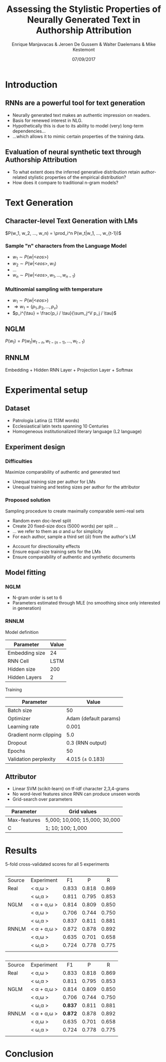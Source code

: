 # -*- org-reveal-title-slide: "<h1>%t</h1><h2>%a</h2><h4>%d</h4><h4>EMNLP17 (Workshop on Stylistic Variation) - Copenhagen</h4><p><a href=\"https://emanjavacas.github.com/slides/emnlp17\">https://emanjavacas.github.com/slides/emnlp17</a></p>"; -*-

#+TITLE: Assessing the Stylistic Properties of Neurally Generated Text in Authorship Attribution
#+AUTHOR: Enrique Manjavacas & Jeroen De Gussem & Walter Daelemans & Mike Kestemont
#+DATE: 07/09/2017
# ##+REVEAL_ROOT: ../
#+OPTIONS: reveal_center:t reveal_progress:t reveal_history:t reveal_control:t
#+OPTIONS: reveal_keyboard:t reveal_overview:t num:1 reveal_rolling_links:t
#+OPTIONS: reveal_width:1200 reveal_height:800 toc:nil timestamp:nil reveal_mathjax:t
#+REVEAL_MARGIN: 0.05
#+REVEAL_MIN_SCALE: 0.5
#+REVEAL_MAX_SCALE: 2.5
#+REVEAL_TRANS: slide
#+REVEAL_SPEED: fast
#+REVEAL_THEME: solarized
#+REVEAL_HLEVEL: 3
#+REVEAL_EXTRA_CSS: ./extra_emnlp17.css

* Introduction

** RNNs are a powerful tool for text generation

#+attr_reveal: :frag (roll-in)
    - Neurally generated text makes an authentic impression on readers.
    - Basis for renewed interest in NLG.
    - Hypothetically this is due to its ability to model (very) long-term dependencies...
    - ...which allows it to mimic certain properties of the training data.

** Evaluation of neural synthetic text through Authorship Attribution
#+attr_reveal: :frag (roll-in)
- To what extent does the inferred generative distribution retain author-related stylistic properties of the empirical distribution?
- How does it compare to traditional n-gram models?

* Text Generation

** Character-level Text Generation with LMs
#+attr_reveal: :frag (roll-in)
$P(w_1, w_2, ..., w_n) = \prod_i^n P(w_t|w_1, ..., w_{t-1})$

*** Sample "n" characters from the Language Model
#+attr_reveal: :frag (roll-in)
    - $w_1 \sim P(w|\text{<}eos\text{>})$
    - $w_2 \sim P(w|\text{<}eos\text{>}, w_1)$
    - $\ldots$
    - $w_n \sim P(w|\text{<}eos\text{>}, w_1, ..., w_{n-1})$

*** Multinomial sampling with temperature
#+attr_reveal: :frag (roll-in)
- $w_1 \sim P(w|\text{<}eos\text{>})$
- $\Rightarrow w_1 = \{p_1, p_2, ..., p_v\}$
- $p_i^{\tau} = \frac{p_i / \tau}{\sum_j^V p_j / \tau}$

** NGLM
#+attr_reveal: :frag (roll-in)
$P(w_t) = P(w_t|w_{t-n}, w_{t-(n-1)}, ..., w_{t-1})$

** RNNLM
Embedding + Hidden RNN Layer + Projection Layer + Softmax

#+REVEAL: split
#+BEGIN_HTML
<img src="./img/rnnlm.svg">
#+END_HTML

* Experimental setup

** Dataset

#+attr_reveal: :frag (roll-in)
- Patrologia Latina (⩲ 113M words)
- Ecclesiastical latin texts spanning 10 Centuries
- Homogeneous institutionalized literary language (L2 language)

#+reveal: split
#+BEGIN_HTML
<img src="./img/author_words_docs.svg">
#+END_HTML

** Experiment design

*** Difficulties
    #+attr_reveal: :frag (roll-in)
    Maximize comparability of authentic and generated text
    #+attr_reveal: :frag (roll-in)
    - Unequal training size per author for LMs
    - Unequal training and testing sizes per author for the attributor

*** Proposed solution
    #+attr_reveal: :frag (roll-in)
    Sampling procedure to create maximally comparable semi-real sets
    #+attr_reveal: :frag (roll-in)
    - Random even doc-level split
    - Create 20 fixed-size docs (5000 words) per split ...
    - ... we refer to them as $\alpha$ and $\omega$ for simplicity
    - For each author, sample a third set ($\bar{\alpha}$) from the author's LM

    #+reveal: split
    #+BEGIN_HTML
    <img src="./img/setup.svg">
    #+END_HTML

    #+reveal: split
    #+attr_reveal: :frag (roll-in)
    - Account for directionality effects
    - Ensure equal-size training sets for the LMs
    - Ensure comparability of authentic and synthetic documents

** Model fitting

*** NGLM

#+attr_reveal: :frag (roll-in)
- N-gram order is set to 6
- Parameters estimated through MLE (no smoothing since only interested in generation)

*** RNNLM

Model definition
#+attr_reveal: :frag (roll-in)
| Parameter      | Value |
|----------------+-------|
| Embedding size |    24 |
| RNN Cell       |  LSTM |
| Hidden size    |   200 |
| Hidden Layers  |     2 |

#+reveal: split
Training
#+attr_reveal: :frag (roll-in)
| Parameter              |                 Value |
|------------------------+-----------------------|
| Batch size             |                    50 |
| Optimizer              | Adam (default params) |
| Learning rate          |                 0.001 |
| Gradient norm clipping |                   5.0 |
| Dropout                |      0.3 (RNN output) |
| Epochs                 |                    50 |
|------------------------+-----------------------|
| Validation perplexity  |       4.015 (± 0.183) |


** Attributor

#+attr_reveal: :frag (roll-in)
- Linear SVM (scikit-learn) on tf-idf character 2,3,4-grams
- No word-level features since RNN can produce unseen words
- Grid-search over parameters
#+attr_reveal: :frag (roll-in)
| Parameter    | Grid values                   |
|--------------+-------------------------------|
| Max-features | 5,000; 10,000; 15,000; 30,000 |
| C            | 1; 10; 100; 1,000             |

* Results

5-fold cross-validated scores for all 5 experiments

#+reveal: split
#+BEGIN_HTML
<img src="./img/f1_sampled.svg">
#+END_HTML

** 
:PROPERTIES:
:REVEAL_DATA_TRANSITION: none
:END:
#+BEGIN_HTML
<table id="TBL-1" class="tabular" 
cellspacing="0" cellpadding="0"  
><colgroup id="TBL-1-1g"><col 
id="TBL-1-1"><col 
id="TBL-1-2"><col 
id="TBL-1-3"><col 
id="TBL-1-4"><col 
id="TBL-1-5"></colgroup><tr  
 style="vertical-align:baseline;" id="TBL-1-1-"><td  style="white-space:nowrap; text-align:left;" id="TBL-1-1-1"  
class="td11">Source  </td><td  style="white-space:nowrap; text-align:left;" id="TBL-1-1-2"  
class="td11">Experiment  </td><td  style="white-space:nowrap; text-align:center;" id="TBL-1-1-3"  
class="td11"> F1  </td><td  style="white-space:nowrap; text-align:center;" id="TBL-1-1-4"  
class="td11">  P  </td><td  style="white-space:nowrap; text-align:center;" id="TBL-1-1-5"  
class="td11"> R  </td>
</tr><tr  
 style="vertical-align:baseline;" id="TBL-1-2-"><td  style="white-space:nowrap; text-align:left;" id="TBL-1-2-1"  
class="td11">Real     </td><td  style="white-space:nowrap; text-align:left;" id="TBL-1-2-2"  
class="td11"><span 
class="cmmi-10">&#x003C; &alpha;,&omega; &#x003E;     </span></td><td  style="white-space:nowrap; text-align:center;" id="TBL-1-2-3"  
class="td11"> 0.833 </td><td  style="white-space:nowrap; text-align:center;" id="TBL-1-2-4"  
class="td11">0.818</td><td  style="white-space:nowrap; text-align:center;" id="TBL-1-2-5"  
class="td11">0.869</td>
</tr><tr  
 style="vertical-align:baseline;" id="TBL-1-3-"><td  style="white-space:nowrap; text-align:left;" id="TBL-1-3-1"  
class="td11">       </td><td  style="white-space:nowrap; text-align:left;" id="TBL-1-3-2"  
class="td11"><span 
class="cmmi-10">&#x003C; &omega;,&alpha; &#x003E;     </span></td><td  style="white-space:nowrap; text-align:center;" id="TBL-1-3-3"  
class="td11"> 0.811 </td><td  style="white-space:nowrap; text-align:center;" id="TBL-1-3-4"  
class="td11">0.795</td><td  style="white-space:nowrap; text-align:center;" id="TBL-1-3-5"  
class="td11">0.853</td>
</tr><tr  
 style="vertical-align:baseline;" id="TBL-1-4-"><td  style="white-space:nowrap; text-align:left;" id="TBL-1-4-1"  
class="td11">NGLM  </td><td  style="white-space:nowrap; text-align:left;" id="TBL-1-4-2"  
class="td11"><span 
class="cmmi-10">&#x003C; &alpha; </span>+ <span class="bar-css"><span 
class="cmmi-10">&alpha;</span></span><span 
class="cmmi-10">,&omega; &#x003E;</span></td><td  style="white-space:nowrap; text-align:center;" id="TBL-1-4-3"  
class="td11"> 0.814 </td><td  style="white-space:nowrap; text-align:center;" id="TBL-1-4-4"  
class="td11">0.809</td><td  style="white-space:nowrap; text-align:center;" id="TBL-1-4-5"  
class="td11">0.850</td>
</tr><tr  
 style="vertical-align:baseline;" id="TBL-1-5-"><td  style="white-space:nowrap; text-align:left;" id="TBL-1-5-1"  
class="td11">       </td><td  style="white-space:nowrap; text-align:left;" id="TBL-1-5-2"  
class="td11"><span 
class="cmmi-10">&#x003C;</span> <span class="bar-css"><span 
class="cmmi-10">&alpha;</span></span><span 
class="cmmi-10">,&omega; &#x003E;     </span></td><td  style="white-space:nowrap; text-align:center;" id="TBL-1-5-3"  
class="td11"> 0.706 </td><td  style="white-space:nowrap; text-align:center;" id="TBL-1-5-4"  
class="td11">0.744</td><td  style="white-space:nowrap; text-align:center;" id="TBL-1-5-5"  
class="td11">0.750</td>
</tr><tr  
 style="vertical-align:baseline;" id="TBL-1-6-"><td  style="white-space:nowrap; text-align:left;" id="TBL-1-6-1"  
class="td11">       </td><td  style="white-space:nowrap; text-align:left;" id="TBL-1-6-2"  
class="td11"><span 
class="cmmi-10">&#x003C; &omega;,</span><span class="bar-css"><span 
class="cmmi-10">&alpha;</span></span> <span 
class="cmmi-10">&#x003E;     </span></td><td  style="white-space:nowrap; text-align:center;" id="TBL-1-6-3"  
class="td11"><span 
class="cmbx-10">0.837</span></td><td  style="white-space:nowrap; text-align:center;" id="TBL-1-6-4"  
class="td11">0.811</td><td  style="white-space:nowrap; text-align:center;" id="TBL-1-6-5"  
class="td11">0.881</td>
</tr><tr  
 style="vertical-align:baseline;" id="TBL-1-7-"><td  style="white-space:nowrap; text-align:left;" id="TBL-1-7-1"  
class="td11">RNNLM</td><td  style="white-space:nowrap; text-align:left;" id="TBL-1-7-2"  
class="td11"><span 
class="cmmi-10">&#x003C; &alpha; </span>+ <span class="bar-css"><span 
class="cmmi-10">&alpha;</span></span><span 
class="cmmi-10">,&omega; &#x003E;</span></td><td  style="white-space:nowrap; text-align:center;" id="TBL-1-7-3"  
class="td11"><span 
class="cmbx-10">0.872</span></td><td  style="white-space:nowrap; text-align:center;" id="TBL-1-7-4"  
class="td11">0.878</td><td  style="white-space:nowrap; text-align:center;" id="TBL-1-7-5"  
class="td11">0.892</td>
</tr><tr  
 style="vertical-align:baseline;" id="TBL-1-8-"><td  style="white-space:nowrap; text-align:left;" id="TBL-1-8-1"  
class="td11">       </td><td  style="white-space:nowrap; text-align:left;" id="TBL-1-8-2"  
class="td11"><span 
class="cmmi-10">&#x003C;</span> <span class="bar-css"><span 
class="cmmi-10">&alpha;</span></span><span 
class="cmmi-10">,&omega; &#x003E;     </span></td><td  style="white-space:nowrap; text-align:center;" id="TBL-1-8-3"  
class="td11"> 0.635 </td><td  style="white-space:nowrap; text-align:center;" id="TBL-1-8-4"  
class="td11">0.701</td><td  style="white-space:nowrap; text-align:center;" id="TBL-1-8-5"  
class="td11">0.658</td>
</tr><tr  
 style="vertical-align:baseline;" id="TBL-1-9-"><td  style="white-space:nowrap; text-align:left;" id="TBL-1-9-1"  
class="td11">       </td><td  style="white-space:nowrap; text-align:left;" id="TBL-1-9-2"  
class="td11"><span 
class="cmmi-10">&#x003C; &omega;,</span><span class="bar-css"><span 
class="cmmi-10">&alpha;</span></span> <span 
class="cmmi-10">&#x003E;     </span></td><td  style="white-space:nowrap; text-align:center;" id="TBL-1-9-3"  
class="td11"> 0.724 </td><td  style="white-space:nowrap; text-align:center;" id="TBL-1-9-4"  
class="td11">0.778</td><td  style="white-space:nowrap; text-align:center;" id="TBL-1-9-5"  
class="td11">0.775</td>

</tr><tr  
 style="vertical-align:baseline;" id="TBL-1-10-"><td  style="white-space:nowrap; text-align:left;" id="TBL-1-10-1"  
class="td11"></td></tr></table>
#+END_HTML

** 
:PROPERTIES:
:REVEAL_DATA_TRANSITION: none
:END:
#+BEGIN_HTML
<table id="TBL-1" class="tabular" 
cellspacing="0" cellpadding="0"  
><colgroup id="TBL-1-1g"><col 
id="TBL-1-1"><col 
id="TBL-1-2"><col 
id="TBL-1-3"><col 
id="TBL-1-4"><col 
id="TBL-1-5"></colgroup><tr  
 style="vertical-align:baseline;" id="TBL-1-1-"><td  style="white-space:nowrap; text-align:left;" id="TBL-1-1-1"  
class="td11">Source  </td><td  style="white-space:nowrap; text-align:left;" id="TBL-1-1-2"  
class="td11">Experiment  </td><td  style="white-space:nowrap; text-align:center;" id="TBL-1-1-3"  
class="td11"> F1  </td><td  style="white-space:nowrap; text-align:center;" id="TBL-1-1-4"  
class="td11">  P  </td><td  style="white-space:nowrap; text-align:center;" id="TBL-1-1-5"  
class="td11"> R  </td>
</tr><tr  
 style="vertical-align:baseline;" id="TBL-1-2-"><td  style="white-space:nowrap; text-align:left;" id="TBL-1-2-1"  
class="td11">Real     </td><td  style="white-space:nowrap; text-align:left;" id="TBL-1-2-2"  
class="td11"><span 
class="cmmi-10">&#x003C; &alpha;,&omega; &#x003E;     </span></td><td  style="white-space:nowrap; text-align:center;" id="TBL-1-2-3"  
class="td11"> 0.833 </td><td  style="white-space:nowrap; text-align:center;" id="TBL-1-2-4"  
class="td11">0.818</td><td  style="white-space:nowrap; text-align:center;" id="TBL-1-2-5"  
class="td11">0.869</td>
</tr><tr  
 style="vertical-align:baseline;" id="TBL-1-3-"><td  style="white-space:nowrap; text-align:left;" id="TBL-1-3-1"  
class="td11">       </td><td  style="white-space:nowrap; text-align:left;" id="TBL-1-3-2"  
class="td11"><span 
class="cmmi-10">&#x003C; &omega;,&alpha; &#x003E;     </span></td><td  style="white-space:nowrap; text-align:center;" id="TBL-1-3-3"  
class="td11"> 0.811 </td><td  style="white-space:nowrap; text-align:center;" id="TBL-1-3-4"  
class="td11">0.795</td><td  style="white-space:nowrap; text-align:center;" id="TBL-1-3-5"  
class="td11">0.853</td>
</tr><tr  
 style="vertical-align:baseline;" id="TBL-1-4-"><td  style="white-space:nowrap; text-align:left;" id="TBL-1-4-1"  
class="td11">NGLM  </td><td  style="white-space:nowrap; text-align:left;" id="TBL-1-4-2"  
class="td11"><span 
class="cmmi-10">&#x003C; &alpha; </span>+ <span class="bar-css"><span 
class="cmmi-10">&alpha;</span></span><span 
class="cmmi-10">,&omega; &#x003E;</span></td><td  style="white-space:nowrap; text-align:center;" id="TBL-1-4-3"  
class="td11"> 0.814 </td><td  style="white-space:nowrap; text-align:center;" id="TBL-1-4-4"  
class="td11">0.809</td><td  style="white-space:nowrap; text-align:center;" id="TBL-1-4-5"  
class="td11">0.850</td>
</tr><tr  
 style="vertical-align:baseline;" id="TBL-1-5-"><td  style="white-space:nowrap; text-align:left;" id="TBL-1-5-1"  
class="td11">       </td><td  style="white-space:nowrap; text-align:left;" id="TBL-1-5-2"  
class="td11"><span 
class="cmmi-10">&#x003C;</span> <span class="bar-css"><span 
class="cmmi-10">&alpha;</span></span><span 
class="cmmi-10">,&omega; &#x003E;     </span></td><td  style="white-space:nowrap; text-align:center;" id="TBL-1-5-3"  
class="td11"> 0.706 </td><td  style="white-space:nowrap; text-align:center;" id="TBL-1-5-4"  
class="td11">0.744</td><td  style="white-space:nowrap; text-align:center;" id="TBL-1-5-5"  
class="td11">0.750</td>
</tr><tr  
 style="vertical-align:baseline;" id="TBL-1-6-"><td  style="white-space:nowrap; text-align:left;" id="TBL-1-6-1"  
class="td11">       </td><td  style="white-space:nowrap; text-align:left;" id="TBL-1-6-2"  
class="td11"><span 
class="cmmi-10">&#x003C; &omega;,</span><span class="bar-css"><span 
class="cmmi-10">&alpha;</span></span> <span 
class="cmmi-10">&#x003E;     </span></td><td  style="white-space:nowrap; text-align:center;" id="TBL-1-6-3"  
class="td11"><span 
class="cmbx-10"><strong>0.837</strong></span></td><td  style="white-space:nowrap; text-align:center;" id="TBL-1-6-4"  
class="td11">0.811</td><td  style="white-space:nowrap; text-align:center;" id="TBL-1-6-5"  
class="td11">0.881</td>
</tr><tr  
 style="vertical-align:baseline;" id="TBL-1-7-"><td  style="white-space:nowrap; text-align:left;" id="TBL-1-7-1"  
class="td11">RNNLM</td><td  style="white-space:nowrap; text-align:left;" id="TBL-1-7-2"  
class="td11"><span 
class="cmmi-10">&#x003C; &alpha; </span>+ <span class="bar-css"><span 
class="cmmi-10">&alpha;</span></span><span 
class="cmmi-10">,&omega; &#x003E;</span></td><td  style="white-space:nowrap; text-align:center;" id="TBL-1-7-3"  
class="td11"><span 
class="cmbx-10"><strong>0.872</strong></span></td><td  style="white-space:nowrap; text-align:center;" id="TBL-1-7-4"  
class="td11">0.878</td><td  style="white-space:nowrap; text-align:center;" id="TBL-1-7-5"  
class="td11">0.892</td>
</tr><tr  
 style="vertical-align:baseline;" id="TBL-1-8-"><td  style="white-space:nowrap; text-align:left;" id="TBL-1-8-1"  
class="td11">       </td><td  style="white-space:nowrap; text-align:left;" id="TBL-1-8-2"  
class="td11"><span 
class="cmmi-10">&#x003C;</span> <span class="bar-css"><span 
class="cmmi-10">&alpha;</span></span><span 
class="cmmi-10">,&omega; &#x003E;     </span></td><td  style="white-space:nowrap; text-align:center;" id="TBL-1-8-3"  
class="td11"> 0.635 </td><td  style="white-space:nowrap; text-align:center;" id="TBL-1-8-4"  
class="td11">0.701</td><td  style="white-space:nowrap; text-align:center;" id="TBL-1-8-5"  
class="td11">0.658</td>
</tr><tr  
 style="vertical-align:baseline;" id="TBL-1-9-"><td  style="white-space:nowrap; text-align:left;" id="TBL-1-9-1"  
class="td11">       </td><td  style="white-space:nowrap; text-align:left;" id="TBL-1-9-2"  
class="td11"><span 
class="cmmi-10">&#x003C; &omega;,</span><span class="bar-css"><span 
class="cmmi-10">&alpha;</span></span> <span 
class="cmmi-10">&#x003E;     </span></td><td  style="white-space:nowrap; text-align:center;" id="TBL-1-9-3"  
class="td11"> 0.724 </td><td  style="white-space:nowrap; text-align:center;" id="TBL-1-9-4"  
class="td11">0.778</td><td  style="white-space:nowrap; text-align:center;" id="TBL-1-9-5"  
class="td11">0.775</td></tr><tr  
 style="vertical-align:baseline;" id="TBL-1-10-"><td  style="white-space:nowrap; text-align:left;" id="TBL-1-10-1"  
class="td11"></td></tr></table>
#+END_HTML

* Conclusion


